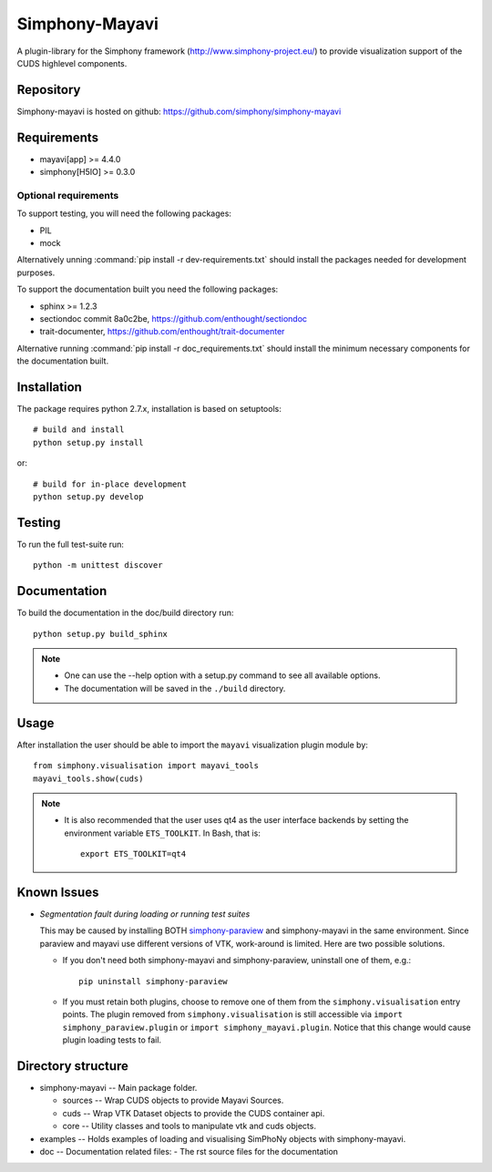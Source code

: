 Simphony-Mayavi
===============

A plugin-library for the Simphony framework (http://www.simphony-project.eu/) to provide
visualization support of the CUDS highlevel components.

.. image:: https://travis-ci.org/simphony/simphony-mayavi.svg?branch=master
  :target: https://travis-ci.org/simphony/simphony-mayavi
  :alt: Build status

.. image:: http://codecov.io/github/simphony/simphony-mayavi/coverage.svg?branch=master
  :target: http://codecov.io/github/simphony/simphony-mayavi?branch=master
  :alt: Test coverage

.. image:: https://readthedocs.org/projects/simphony-mayavi/badge/?version=latest
  :target: https://readthedocs.org/projects/simphony-mayavi/?badge=latest
  :alt: Documentation Status

Repository
----------

Simphony-mayavi is hosted on github: https://github.com/simphony/simphony-mayavi

Requirements
------------

- mayavi[app] >= 4.4.0
- simphony[H5IO] >= 0.3.0

Optional requirements
~~~~~~~~~~~~~~~~~~~~~

To support testing, you will need the following packages:

- PIL
- mock

Alternatively unning :command:`pip install -r dev-requirements.txt` should install the
packages needed for development purposes.


To support the documentation built you need the following packages:

- sphinx >= 1.2.3
- sectiondoc commit 8a0c2be, https://github.com/enthought/sectiondoc
- trait-documenter, https://github.com/enthought/trait-documenter

Alternative running :command:`pip install -r doc_requirements.txt` should install the
minimum necessary components for the documentation built.

Installation
------------

The package requires python 2.7.x, installation is based on setuptools::

  # build and install
  python setup.py install

or::

  # build for in-place development
  python setup.py develop

Testing
-------

To run the full test-suite run::

  python -m unittest discover

Documentation
-------------

To build the documentation in the doc/build directory run::

  python setup.py build_sphinx

.. note::

  - One can use the --help option with a setup.py command
    to see all available options.
  - The documentation will be saved in the ``./build`` directory.

Usage
-----

After installation the user should be able to import the ``mayavi`` visualization plugin module by::

  from simphony.visualisation import mayavi_tools
  mayavi_tools.show(cuds)

.. note::

   - It is also recommended that the user uses qt4 as the user interface backends by setting the
     environment variable ``ETS_TOOLKIT``.  In Bash, that is::

       export ETS_TOOLKIT=qt4


Known Issues
------------

- *Segmentation fault during loading or running test suites*

  This may be caused by installing BOTH simphony-paraview_ and simphony-mayavi in the same environment.
  Since paraview and mayavi use different versions of VTK, work-around is limited.  Here are two possible
  solutions.
  
  - If you don't need both simphony-mayavi and simphony-paraview, uninstall one of them, e.g.::
  
      pip uninstall simphony-paraview
  
  - If you must retain both plugins, choose to remove one of them from the ``simphony.visualisation`` entry points.
    The plugin removed from ``simphony.visualisation`` is still accessible via ``import simphony_paraview.plugin`` or ``import simphony_mayavi.plugin``.  Notice that this change would cause plugin loading tests to fail.
  
  
.. _simphony-paraview: http://github.com/simphony/simphony-paraview

Directory structure
-------------------

- simphony-mayavi -- Main package folder.

  - sources -- Wrap CUDS objects to provide Mayavi Sources.
  - cuds -- Wrap VTK Dataset objects to provide the CUDS container api.
  - core -- Utility classes and tools to manipulate vtk and cuds objects.
- examples -- Holds examples of loading and visualising SimPhoNy objects with simphony-mayavi.
- doc -- Documentation related files:
  - The rst source files for the documentation
